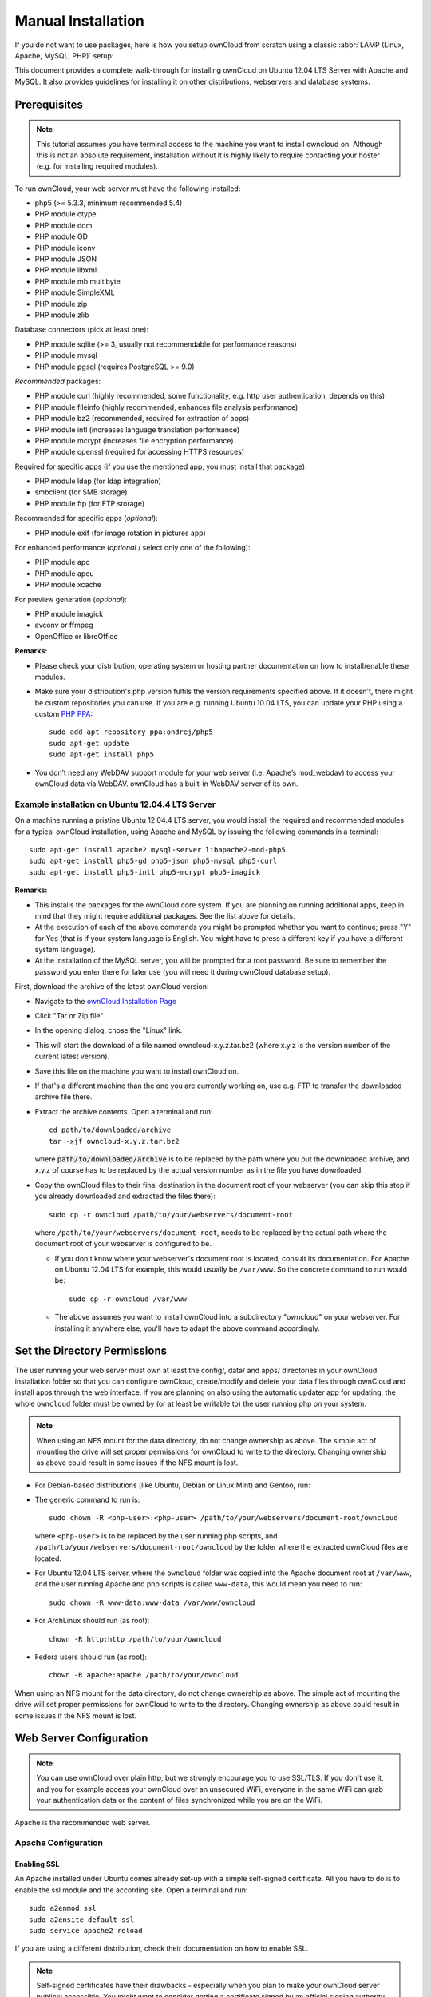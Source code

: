 Manual Installation
-------------------

If you do not want to use packages, here is how you setup ownCloud from
scratch using a classic :abbr:`LAMP (Linux, Apache, MySQL, PHP)` setup:

This document provides a complete walk-through for installing ownCloud
on Ubuntu 12.04 LTS Server with Apache and MySQL.
It also provides guidelines for installing it on other distributions,
webservers and database systems.

Prerequisites
~~~~~~~~~~~~~

.. note:: This tutorial assumes you have terminal access to the machine you want
          to install owncloud on. Although this is not an absolute requirement,
          installation without it is highly likely to require contacting your
          hoster (e.g. for installing required modules).

To run ownCloud, your web server must have the following installed:

* php5 (>= 5.3.3, minimum recommended 5.4)
* PHP module ctype
* PHP module dom
* PHP module GD
* PHP module iconv
* PHP module JSON
* PHP module libxml
* PHP module mb multibyte
* PHP module SimpleXML
* PHP module zip
* PHP module zlib

Database connectors (pick at least one):

* PHP module sqlite (>= 3, usually not recommendable for performance reasons)
* PHP module mysql
* PHP module pgsql (requires PostgreSQL >= 9.0)

*Recommended* packages:

* PHP module curl (highly recommended, some functionality, e.g. http user
  authentication, depends on this)
* PHP module fileinfo (highly recommended, enhances file analysis performance)
* PHP module bz2 (recommended, required for extraction of apps)
* PHP module intl (increases language translation performance)
* PHP module mcrypt (increases file encryption performance)
* PHP module openssl (required for accessing HTTPS resources)

Required for specific apps (if you use the mentioned app, you must install that
package):

* PHP module ldap (for ldap integration)
* smbclient (for SMB storage)
* PHP module ftp (for FTP storage)

Recommended for specific apps (*optional*):

* PHP module exif (for image rotation in pictures app)

For enhanced performance (*optional* / select only one of the following):

* PHP module apc
* PHP module apcu
* PHP module xcache

For preview generation (*optional*):

* PHP module imagick
* avconv or ffmpeg
* OpenOffice or libreOffice

**Remarks:**

* Please check your distribution, operating system or hosting partner documentation
  on how to install/enable these modules.

* Make sure your distribution's php version fulfils the version requirements
  specified above. If it doesn't, there might be custom repositories you can
  use. If you are e.g. running Ubuntu 10.04 LTS, you can update your PHP using
  a custom `PHP PPA`_: ::

	sudo add-apt-repository ppa:ondrej/php5
	sudo apt-get update
	sudo apt-get install php5

* You don’t need any WebDAV support module for your web server (i.e. Apache’s
  mod_webdav) to access your ownCloud data via WebDAV. ownCloud has a built-in
  WebDAV server of its own.

Example installation on Ubuntu 12.04.4 LTS Server
*************************************************
On a machine running a pristine Ubuntu 12.04.4 LTS server, you would install the
required and recommended modules for a typical ownCloud installation, using
Apache and MySQL by issuing the following commands in a terminal::

	sudo apt-get install apache2 mysql-server libapache2-mod-php5
	sudo apt-get install php5-gd php5-json php5-mysql php5-curl
	sudo apt-get install php5-intl php5-mcrypt php5-imagick

**Remarks:**

* This installs the packages for the ownCloud core system. If you are planning on
  running additional apps, keep in mind that they might require additional packages.
  See the list above for details.

* At the execution of each of the above commands you might be prompted whether you
  want to continue; press "Y" for Yes (that is if your system language is English.
  You might have to press a different key if you have a different system language).

* At the installation of the MySQL server, you will be prompted for a root password.
  Be sure to remember the password you enter there for later use (you will need it
  during ownCloud database setup).

First, download the archive of the latest ownCloud version:

* Navigate to the `ownCloud Installation Page`_
* Click "Tar or Zip file"
* In the opening dialog, chose the "Linux" link.
* This will start the download of a file named owncloud-x.y.z.tar.bz2 (where
  x.y.z is the version number of the current latest version).
* Save this file on the machine you want to install ownCloud on.
* If that's a different machine than the one you are currently working on, use
  e.g. FTP to transfer the downloaded archive file there.
* Extract the archive contents. Open a terminal and run::

	cd path/to/downloaded/archive
	tar -xjf owncloud-x.y.z.tar.bz2

  where :code:`path/to/downloaded/archive` is to be replaced by the path where you
  put the downloaded archive, and x.y.z of course has to be replaced by the actual
  version number as in the file you have downloaded.

* Copy the ownCloud files to their final destination in the document root of your
  webserver (you can skip this step if you already downloaded and extracted the
  files there)::

	sudo cp -r owncloud /path/to/your/webservers/document-root

  where ``/path/to/your/webservers/document-root``, needs to be replaced by the
  actual path where the document root of your webserver is configured to be.

  * If you don't know where your webserver's document root is located, consult
    its documentation. For Apache on Ubuntu 12.04 LTS for example, this would
    usually be ``/var/www``. So the concrete command to run would be::

	sudo cp -r owncloud /var/www

  * The above assumes you want to install ownCloud into a subdirectory "owncloud"
    on your webserver. For installing it anywhere else, you'll have to adapt the
    above command accordingly.

Set the Directory Permissions
~~~~~~~~~~~~~~~~~~~~~~~~~~~~~

The user running your web server must own at least the config/, data/ and apps/
directories in your ownCloud installation folder so that you can configure ownCloud,
create/modify and delete your data files through ownCloud and install apps through
the web interface. If you are planning on also using the automatic updater app for
updating, the whole ``owncloud`` folder must be owned by (or at least be writable to)
the user running php on your system.

.. note:: When using an NFS mount for the data directory, do not change ownership as above.
          The simple act of mounting the drive will set proper permissions for ownCloud to
          write to the directory. Changing ownership as above could result in some issues
          if the NFS mount is lost.

* For Debian-based distributions (like Ubuntu, Debian or Linux Mint) and Gentoo, run:
  ::

* The generic command to run is::

	sudo chown -R <php-user>:<php-user> /path/to/your/webservers/document-root/owncloud

  where ``<php-user>`` is to be replaced by the user running php scripts, and
  ``/path/to/your/webservers/document-root/owncloud`` by the folder where the
  extracted ownCloud files are located.

* For Ubuntu 12.04 LTS server, where the ``owncloud`` folder was copied into the
  Apache document root at ``/var/www``, and the user running Apache and php
  scripts is called ``www-data``, this would mean you need to run::

	sudo chown -R www-data:www-data /var/www/owncloud

* For ArchLinux should run (as root):
  ::

	chown -R http:http /path/to/your/owncloud

* Fedora users should run (as root):
  ::

	chown -R apache:apache /path/to/your/owncloud

When using an NFS mount for the data directory, do not change ownership as above.
The simple act of mounting the drive will set proper permissions for ownCloud to
write to the directory. Changing ownership as above could result in some issues
if the NFS mount is lost.

Web Server Configuration
~~~~~~~~~~~~~~~~~~~~~~~~

.. note:: You can use ownCloud over plain http, but we strongly encourage you to
          use SSL/TLS. If you don't use it, and you for example access your
          ownCloud over an unsecured WiFi, everyone in the same WiFi can grab
          your authentication data or the content of files synchronized while you
          are on the WiFi.

Apache is the recommended web server.

Apache Configuration
********************

Enabling SSL
............

An Apache installed under Ubuntu comes already set-up with a simple
self-signed certificate. All you have to do is to enable the ssl module and
the according site. Open a terminal and run::

	sudo a2enmod ssl
	sudo a2ensite default-ssl
	sudo service apache2 reload

If you are using a different distribution, check their documentation on how to
enable SSL.

.. note:: Self-signed certificates have their drawbacks - especially when you
          plan to make your ownCloud server publicly accessible. You might want
          to consider getting a certificate signed by an official signing
          authority. SSLShopper for example has an article on your
          `options for free SSL certificates`_.

Configuring ownCloud
....................

Since there was a change in the way versions 2.2 and 2.4 are configured,
you'll have to find out which Apache version you are using.

Usually you can do this by running one of the following commands::

	sudo apachectl -v
	apache2 -v

Example output::

	Server version: Apache/2.2.22 (Ubuntu)
	Server built:   Jul 12 2013 13:37:10

This indicates an Apache of the 2.2 version branch (as e.g. you will find on
Ubuntu 12.04 LTS).

Example config for Apache 2.2:

.. code-block:: xml

    <Directory /path/to/your/owncloud/install>
        Options Indexes FollowSymLinks MultiViews
        AllowOverride All
        Order allow,deny
        allow from all
    </Directory>


Example config for Apache 2.4:

.. code-block:: xml

    <Directory /path/to/your/owncloud/install>
        Options Indexes FollowSymLinks MultiViews
        AllowOverride All
        Require all granted
    </Directory>

* This config entry needs to go into the configuration file of the "site" you want
  to use.
* On a Ubuntu system, this typically is the "default-ssl" site (to be found in
  the :file:`/etc/apache2/sites-available/default-ssl`).
* Edit the site file with your favorite editor (note that you'll need root
  permissions to modify that file). For Ubuntu 12.04 LTS, you could for example run
  the following command in a Terminal::

	sudo nano /etc/apache2/sites-available/default-ssl

* Add the entry shown above immediately before the line containing::

	</VirtualHost>

  (this should be one of the last lines in the file).

* A minimal site configuration file on Ubuntu 12.04 might look like this:

.. code-block:: xml

	<IfModule mod_ssl.c>
	<VirtualHost _default_:443>
		ServerName YourServerName
		ServerAdmin webmaster@localhost
		DocumentRoot /var/www
		<Directory />
			Options FollowSymLinks
			AllowOverride None
		</Directory>
		<Directory /var/www/>
			Options Indexes FollowSymLinks MultiViews
			AllowOverride None
			Order allow,deny
			allow from all
		</Directory>
		ErrorLog ${APACHE_LOG_DIR}/error.log
		LogLevel warn
		CustomLog ${APACHE_LOG_DIR}/ssl_access.log combined
		SSLEngine on
		SSLCertificateFile    /etc/ssl/certs/ssl-cert-snakeoil.pem
		SSLCertificateKeyFile /etc/ssl/private/ssl-cert-snakeoil.key
		<FilesMatch "\.(cgi|shtml|phtml|php)$">
			SSLOptions +StdEnvVars
		</FilesMatch>
		<Directory /usr/lib/cgi-bin>
			SSLOptions +StdEnvVars
		</Directory>
		BrowserMatch "MSIE [2-6]" \
			nokeepalive ssl-unclean-shutdown \
			downgrade-1.0 force-response-1.0
		BrowserMatch "MSIE [17-9]" ssl-unclean-shutdown
		<Directory /var/www/owncloud>
			Options Indexes FollowSymLinks MultiViews
			AllowOverride All
			Order allow,deny
			Allow from all
			# add any possibly required additional directives here
			# e.g. the Satisfy directive (see below for details):
			Satisfy Any
		</Directory>
	</VirtualHost>
	</IfModule>

* For ownCloud to work correctly, we need the module mod_rewrite. Enable it by running::

	sudo a2enmod rewrite

* In distributions that do not come with ``a2enmod``, the module needs to be
  enabled manually by editing the Apache config files, usually :file:`/etc/httpd/httpd.conf`.
  consult the Apache documentation or your distributions documentation.

* In order for the maximum upload size to be configurable, the
  :file:`.htaccess` in the ownCloud folder needs to be made writable by the
  server (this should already be done, see section `Set the Directory Permissions`_).

* You should make sure that any built-in WebDAV module of your web server is disabled
  (at least for the ownCloud directory), as it will interfere with ownCloud's
  built-in WebDAV support.

  If you need the WebDAV support in the rest of your configuration, you can turn it off
  specifically for the ownCloud entry by adding the following line in the
  configuration of your ownCloud. In above "<Directory ..." code, add the following line
  directly after the ``allow from all`` / ``Require all granted`` line): ::

	Dav Off

* Furthermore, you need to disable any server-configured authentication for ownCloud, as
  it's internally using Basic authentication for its \*DAV services.
  If you have turned on authentication on a parent folder (via e.g. an ``AuthType Basic``
  directive), you can turn off the authentication specifically for the ownCloud entry;
  to do so, in above "<Directory ..." code, add the following line directly after the
  ``allow from all`` / ``Require all granted`` line): ::

	Satisfy Any

* When using ssl, take special note on the ServerName. You should specify one in the
  server configuration, as well as in the CommonName field of the certificate. If you want
  your ownCloud to be reachable via the internet, then set both these to the domain you
  want to reach your ownCloud under.

.. note:: By default, the certificates' CommonName will get set to the host name at the time
          when the ssl-cert package was installed.

* Finally, restart Apache.

  * For Ubuntu systems (or distributions using upstartd), run::

	sudo service apache2 restart

  * For systemd systems (Fedora, ArchLinux, OpenSUSE), run::

	systemctl restart httpd.service

Nginx Configuration
*******************

-  You need to insert the following code into **your nginx config file.**
-  Adjust **server_name**, **root**, **ssl_certificate** and **ssl_certificate_key** to suit your needs.
-  Make sure your SSL certificates are readable by the server (see `http://wiki.nginx.org/HttpSslModule`_).

.. code-block:: python

    upstream php-handler {
            server 127.0.0.1:9000;
            #server unix:/var/run/php5-fpm.sock;
    }

    server {
            listen 80;
            server_name cloud.example.com;
            return 301 https://$server_name$request_uri;  # enforce https
    }

    server {
            listen 443 ssl;
            server_name cloud.example.com;

            ssl_certificate /etc/ssl/nginx/cloud.example.com.crt;
            ssl_certificate_key /etc/ssl/nginx/cloud.example.com.key;

            # Path to the root of your installation
            root /var/www/;

            client_max_body_size 10G; # set max upload size
            fastcgi_buffers 64 4K;

            rewrite ^/caldav(.*)$ /remote.php/caldav$1 redirect;
            rewrite ^/carddav(.*)$ /remote.php/carddav$1 redirect;
            rewrite ^/webdav(.*)$ /remote.php/webdav$1 redirect;

            index index.php;
            error_page 403 /core/templates/403.php;
            error_page 404 /core/templates/404.php;

            location = /robots.txt {
                allow all;
                log_not_found off;
                access_log off;
            }

            location ~ ^/(data|config|\.ht|db_structure\.xml|README) {
                    deny all;
            }

            location / {
                    # The following 2 rules are only needed with webfinger
                    rewrite ^/.well-known/host-meta /public.php?service=host-meta last;
                    rewrite ^/.well-known/host-meta.json /public.php?service=host-meta-json last;

                    rewrite ^/.well-known/carddav /remote.php/carddav/ redirect;
                    rewrite ^/.well-known/caldav /remote.php/caldav/ redirect;

                    rewrite ^(/core/doc/[^\/]+/)$ $1/index.html;

                    try_files $uri $uri/ index.php;
            }

            location ~ ^(.+?\.php)(/.*)?$ {
                    try_files $1 =404;

                    include fastcgi_params;
                    fastcgi_param SCRIPT_FILENAME $document_root$1;
                    fastcgi_param PATH_INFO $2;
                    fastcgi_param HTTPS on;
                    fastcgi_pass php-handler;
            }

            # Optional: set long EXPIRES header on static assets
            location ~* ^.+\.(jpg|jpeg|gif|bmp|ico|png|css|js|swf)$ {
                    expires 30d;
                    # Optional: Don't log access to assets
                    access_log off;
            }

    }

To enable SSL support:
-  Remove the server block containing the redirect
-  Change **listen 443 ssl** to **listen 80;**
-  Remove **ssl_certificate** and **ssl_certificate_key**.
-  Remove **fastcgi_params HTTPS on;**

.. note:: If you want to effectively increase maximum upload size you will also
          have to modify your **php-fpm configuration** (**usually at
          /etc/php5/fpm/php.ini**) and increase **upload_max_filesize** and
          **post_max_size** values. You’ll need to restart php5-fpm and nginx
	  services in order these changes to be applied.

Lighttpd Configuration
**********************

This assumes that you are familiar with installing PHP application on
lighttpd.

It is important to note that the :file:`.htaccess` used by ownCloud to
protect the :file:`data` folder are ignored by lighttpd, so you have to secure
it by yourself, otherwise your :file:`owncloud.db` database and user data are
publicly readable even if directory listing is off. You need to add two
snippets to your lighttpd configuration file:

Disable access to data folder::

	$HTTP["url"] =~ "^/owncloud/data/" {
		url.access-deny = ("")
	}

Disable directory listing::

	$HTTP["url"] =~ "^/owncloud($|/)" {
		dir-listing.activate = "disable"
	}

**Note for Lighttpd users on Debian stable (wheezy):**

Recent versions of ownCloud make use of the **HTTP PATCH** feature, which was added to Lighttpd at version 1.4.32 while Debian stable only ships 1.4.31. The patch is simple, however, and easy to integrate if you're willing to build your own package.

Download the patch from http://redmine.lighttpd.net/attachments/download/1370/patch.patch

Make sure you have the build tools you need::

    apt-get build-dep lighttpd
    apt-get install quilt patch devscripts

Patch the package source::

    apt-get source lighttpd
    cd lighttpd-1.4.31
    export QUILT_PATCHES=debian/patches # This tells quilt to put the patch in the right spot
    quilt new http-patch.patch
    quilt add src/connections.c src/keyvalue.c src/keyvalue.h # Make quilt watch the files we'll be changing
    patch -p1 -i /patch/to/downloaded/patch.patch
    quilt refresh

Increment the package version with ``dch -i``. This will open the changelog with a new entry. You can save as-is or add info to it. The important bit is that the version is bumped so apt will not try to "upgrade" back to Debian's version.

Then build with ``debuild`` and install the .debs for any Lighttpd packages you already have installed.

Yaws Configuration
******************

This should be in your **yaws_server.conf**. In the configuration file, the
**dir_listings = false** is important and also the redirect from **/data**
to somewhere else, because files will be saved in this directory and it
should not be accessible from the outside. A configuration file would look
like this

.. code-block:: xml

    <server owncloud.myserver.com/>
            port = 80
            listen = 0.0.0.0
            docroot = /var/www/owncloud/src
            allowed_scripts = php
            php_handler = <cgi, /usr/local/bin/php-cgi>
            errormod_404 = yaws_404_to_index_php
            access_log = false
            dir_listings = false
            <redirect>
                    /data == /
            </redirect>
    </server>

The Apache :file:`.htaccess` that comes with ownCloud is configured to
redirect requests to nonexistent pages. To emulate that behaviour, you
need a custom error handler for yaws. See this
`github gist for further instructions`_ on how to create and compile that error
handler.

Hiawatha Configuration
**********************

Add ``WebDAVapp = yes`` to the ownCloud virtual host. Users accessing
WebDAV from MacOS will also need to add ``AllowDotFiles = yes``.

Disable access to data folder::

    UrlToolkit {
        ToolkitID = denyData
        Match ^/data DenyAccess
    }



Microsoft Internet Information Server (IIS)
*******************************************

See :doc:`installation_windows` for further instructions.

Follow the Install Wizard
~~~~~~~~~~~~~~~~~~~~~~~~~

* Open your web browser
* Navigate to your ownCloud instance.

  * If you are installing ownCloud on the same machine as you are accessing the
    install wizard from, the url will be https://localhost/owncloud
  * If you are installing ownCloud on a different machine, you'll have to access
    it by its hostname or IP address, e.g. https://example.com/owncloud
  * If you are using a self-signed certificate, you will be presented with a
    security warning about the issuer of the certificate not being trusted which
    you can ignore.

* You will be presented with the setup screen
* Enter username and password for the administrative user account
* Expand Advanced options to choose a data folder and the database system

* If you are not using Apache as the web server, please set the data directory
  to a location outside of the document root.

* If following the Ubuntu-Apache-MySQL walk-through:

  * choose MySQL as Database backend (you might not be presented with any other
    choice if you haven't installed any other database systems).
  * As Database host, enter ``localhost``.
  * As Database user enter ``root``.
  * As Database password, enter the password you entered during installation of
    the MySQL server package.
  * As Database name, enter an arbitrary name as you see fit

    * Beware that there are restrictions as to what characters a database name
      may or may not contain, see the
      `MySQL Schema Object Names documentation`_ for details);
    * Make sure to choose a name under which no database exists yet
  * ownCloud will use the provided credentials and create its own user with
    permissions only on its own database.

* In general, you have the following choices regarding the database:

  * For basic installs we recommend SQLite as it is easy to setup (ownCloud will do
    it for you). The performance when using sqlite is however inferior to the two
    other options.
  * For larger installs you should use MySQL or PostgreSQL.
  * Note that you will only be able to choose among the php database connectors
    which are actually installed on the system (see package requirements above).
  * Further, it is not easily possible to migrate to another database system
    once you have set up your ownCloud to use a specific one. So make sure to
    carefully consider which database system to use.
  * When using MySQL or PostgreSQL you have two options  regarding the database
    name and user account you specify:

    * You can specify either an admin/root user, and the name of a database
      which does not yet exist. This lets ownCloud create its own database; it
      will also create a database user account with restricted rights (with the
      same username as you specified for the administrative user, plus an
      ``oc_`` prefix) and will use that for all subsequent database access.
    * You can enter the name of an existing database and the username/password
      of a user with restricted permissions

      * You can create such a user yourself e.g. via phpmyadmin.
      * This user shouldn't have permission to create a database.
      * It should have full permissions on the (existing) database with the
        name you specify.

* Press "Finish Setup"
* ownCloud will set up your cloud according to the given settings
* When its finished, it will log you in as administrative user and present the
  "Welcome to ownCloud" screen.

.. _PHP PPA: https://launchpad.net/~ondrej/+archive/php5
.. _ownCloud Installation Page: http://owncloud.org/install
.. _options for free SSL certificates: https://www.sslshopper.com/article-free-ssl-certificates-from-a-free-certificate-authority.html
.. _github gist for further instructions: https://gist.github.com/2200407
.. _Nginx HTTP SSL Module documentation: http://wiki.nginx.org/HttpSslModule
.. _MySQL Schema Object Names documentation: http://dev.mysql.com/doc/refman/5.5/en/identifiers.html
